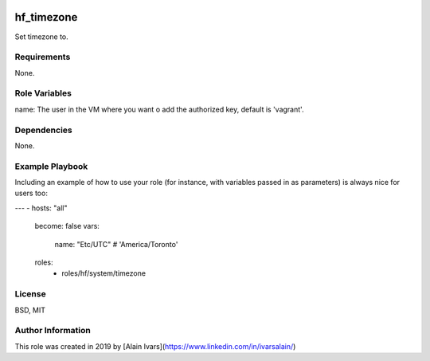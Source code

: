 
.. image:: https://api.travis-ci.org/alainivars/ansible-roles.svg?branch=master
    :target: http://travis-ci.org/alainivars/ansible-role
    :alt: Build status

hf_timezone
===========

Set timezone to.

Requirements
------------

None.

Role Variables
--------------

name: The user in the VM where you want o add the authorized key, default is 'vagrant'.

Dependencies
------------

None.

Example Playbook
----------------

Including an example of how to use your role (for instance, with variables passed in as parameters) is always nice for users too:

---
- hosts: "all"
  become: false
  vars:
    name: "Etc/UTC" # 'America/Toronto'
  roles:
    - roles/hf/system/timezone


License
-------

BSD, MIT

Author Information
------------------

This role was created in 2019 by [Alain Ivars](https://www.linkedin.com/in/ivarsalain/)
